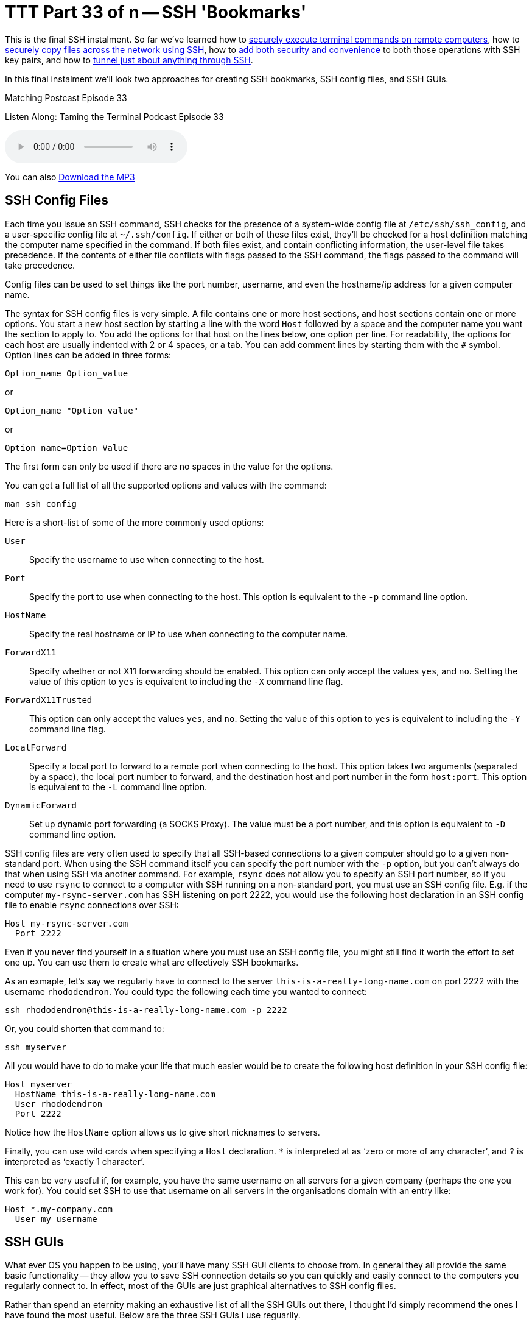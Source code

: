 [[ttt33]]
= TTT Part 33 of n -- SSH 'Bookmarks'

This is the final SSH instalment.
So far we've learned how to <<ttt29,securely execute terminal commands on remote computers>>, how to <<ttt31,securely copy files across the network using SSH>>, how to <<ttt30,add both security and convenience>> to both those operations with SSH key pairs, and how to <<ttt32,tunnel just about anything through SSH>>.

In this final instalment we'll look two approaches for creating SSH bookmarks, SSH config files, and SSH GUIs.

.Matching Postcast Episode 33
****

Listen Along: Taming the Terminal Podcast Episode 33

ifndef::backend-pdf[]
+++<audio controls='1' src="http://media.blubrry.com/tamingtheterminal/archive.org/download/TTT33SSHBookmarks/TTT_33_SSH_Bookmarks.mp3">+++Your browser does not support HTML 5 audio 🙁+++</audio>+++
endif::[]

You can
ifndef::backend-pdf[]
also
endif::[]
http://media.blubrry.com/tamingtheterminal/archive.org/download/TTT33SSHBookmarks/TTT_33_SSH_Bookmarks.mp3?autoplay=0&loop=0&controls=1[Download the MP3]

****

== SSH Config Files

Each time you issue an SSH command, SSH checks for the presence of a system-wide config file at `/etc/ssh/ssh_config`, and a user-specific config file at `~/.ssh/config`.
If either or both of these files exist, they'll be checked for a host definition matching the computer name specified in the command.
If both files exist, and contain conflicting information, the user-level file takes precedence.
If the contents of either file conflicts with flags passed to the SSH command, the flags passed to the command will take precedence.

Config files can be used to set things like the port number, username, and even the hostname/ip address for a given computer name.

The syntax for SSH config files is very simple.
A file contains one or more host sections, and host sections contain one or more options.
You start a new host section by starting a line with the word `Host` followed by a space and the computer name you want the section to apply to.
You add the options for that host on the lines below, one option per line.
For readability, the options for each host are usually indented with 2 or 4 spaces, or a tab.
You can add comment lines by starting them with the `#` symbol.
Option lines can be added in three forms:

[source,shell]
----
Option_name Option_value
----

or

[source,shell]
----
Option_name "Option value"
----

or

[source,shell]
----
Option_name=Option Value
----

The first form can only be used if there are no spaces in the value for the options.

You can get a full list of all the supported options and values with the command:

[source,shell]
----
man ssh_config
----

Here is a short-list of some of the more commonly used options:


`User`::
Specify the username to use when connecting to the host.

`Port`::
Specify the port to use when connecting to the host.
This option is equivalent to the `-p` command line option.

`HostName`::
Specify the real hostname or IP to use when connecting to the computer name.

`ForwardX11`::
Specify whether or not X11 forwarding should be enabled.
This option can only accept the values `yes`, and `no`.
Setting the value of this option to `yes` is equivalent to including the `-X` command line flag.

`ForwardX11Trusted`::
This option can only accept the values `yes`, and `no`.
Setting the value of this option to `yes` is equivalent to including the `-Y` command line flag.

`LocalForward`::
Specify a local port to forward to a remote port when connecting to the host.
This option takes two arguments (separated by a space), the local port number to forward, and the destination host and port number in the form `host:port`.
This option is equivalent to the `-L` command line option.

`DynamicForward`::
Set up dynamic port forwarding (a SOCKS Proxy).
The value must be a port number, and this option is equivalent to `-D` command line option.


SSH config files are very often used to specify that all SSH-based connections to a given computer should go to a given non-standard port.
When using the SSH command itself you can specify the port number with the `-p` option, but you can't always do that when using SSH via another command.
For example, `rsync` does not allow you to specify an SSH port number, so if you need to use `rsync` to connect to a computer with SSH running on a non-standard port, you must use an SSH config file.
E.g.
if the computer `my-rsync-server.com` has SSH listening on port 2222, you would use the following host declaration in an SSH config file to enable `rsync` connections over SSH:

[source,shell]
----
Host my-rsync-server.com
  Port 2222
----

Even if you never find yourself in a situation where you must use an SSH config file, you might still find it worth the effort to set one up.
You can use them to create what are effectively SSH bookmarks.

As an exmaple, let's say we regularly have to connect to the server `this-is-a-really-long-name.com` on port 2222 with the username `rhododendron`.
You could type the following each time you wanted to connect:

[source,shell]
----
ssh rhododendron@this-is-a-really-long-name.com -p 2222
----

Or, you could shorten that command to:

[source,shell]
----
ssh myserver
----

All you would have to do to make your life that much easier would be to create the following host definition in your SSH config file:

[source,shell,linenums]
----
Host myserver
  HostName this-is-a-really-long-name.com
  User rhododendron
  Port 2222
----

Notice how the `HostName` option allows us to give short nicknames to servers.

Finally, you can use wild cards when specifying a `Host` declaration.
`*` is interpreted at as '`zero or more of any character`', and `?` is interpreted as '`exactly 1 character`'.

This can be very useful if, for example, you have the same username on all servers for a given company (perhaps the one you work for).
You could set SSH to use that username on all servers in the organisations domain with an entry like:

[source,shell]
----
Host *.my-company.com
  User my_username
----

== SSH GUIs

What ever OS you happen to be using, you'll have many SSH GUI clients to choose from.
In general they all provide the same basic functionality -- they allow you to save SSH connection details so you can quickly and easily connect to the computers you regularly connect to.
In effect, most of the GUIs are just graphical alternatives to SSH config files.

Rather than spend an eternity making an exhaustive list of all the SSH GUIs out there, I thought I'd simply recommend the ones I have found the most useful.
Below are the three SSH GUIs I use reguarlly.

=== JellyfiSSH (OS X Only)

This little OS X app is https://itunes.apple.com/ie/app/jellyfissh/id416399476?mt=12[available in the OS X App Store] for just €3.49.
It provides a small window containing your SSH bookmarks, and optionally a menubar dropdown with all your bookmarks.
You use the app to open your saved SSH connections in new Terminal windows.

You can organise your bookmarks into categories, and you can set all sorts of settings for each bookmark.
The app supports all the obvious stuff like host name, username, and port number, but you can also set up the more advanced stuff like X11 forwarding and port forwarding, and you can customise the Terminal settings for each bookmark.
This means that you can do clever things like create a custom background image for each bookmark, or, set the background colour depending on the server's role.
I like to use red backgrounds for live servers for example, and green backgrounds for test servers.

The more energy you put into creating your bookmarks, the more use you'll get out of the app.
I find it well worth taking the time to create custom background images for each server so I can see at a glance what terminal window is connected to what server.
My background images have the name of the server in big writing in the centre of the background image at 25% opacity and an icon for the OS the server is running in the top right corner.

=== Prompt 2 (iOS Only)

IMO the best SSH client for iOS is without doubt Prompt 2 from Panic.
It's a universal app, and costs just €4.99 https://itunes.apple.com/ie/app/prompt-2/id917437289?mt=8[in the iOS App Store].

The standard iOS keyboard is not very SSH-friedly, but with Prompt 2 that's not a problem -- the app's UI provides quick and easy access to things like the control and tab keys, as well as special characters you'll need often like `|`.

=== PuTTY (Windows)

I prefer to avoid using Windows desktops when possible, but when I have no choice but to use them, I use PuTTY for all my SSH needs.
The app is as old as the hills, and has a website straight from the 1980s, but it works like a charm and is very popular.
The app is small, efficient, and easy to use, and it's also free and open source.
PuTTY is a single stand-alone `.exe` file, so you don't even have to install it, and you can run it straight from a thumb drive.

As well as just `putty.exe`, the SSH GUI, the same project also provides SCP (`pscp.exe`), SFTP (`psftp.exe`), and SSH Agent (`pagent.exe`) commands for Windows.

You can get all these Windows utilites from the http://www.chiark.greenend.org.uk/~sgtatham/putty/download.html[PuTTY download page].

There are also versions of PuTTY for Unix and Linux.

== Conclusions

With SSH keys for secure password-less authentication, and either SSH config files or an SSH GUI app to bookmark the computers you connect to regularly, you should be able to have a nice easy SSH experience.
You can now easily execute remote commands, and transfer files across the network securely.

Within the context of the larger networking section within this series, SSH is just one of the Application Layer protocols we'll be looking at.
In the next instalment we'll move on to look at terminal commands for interacting with HTTP(S), the protocol that powers the world wide web.
